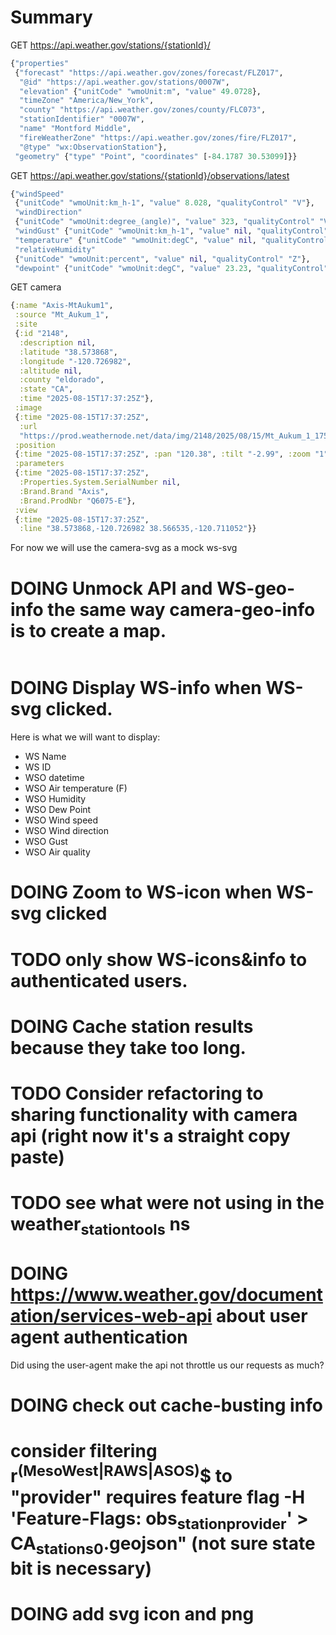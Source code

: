 * Summary

GET https://api.weather.gov/stations/{stationId}/
#+begin_src clojure
{"properties"
 {"forecast" "https://api.weather.gov/zones/forecast/FLZ017",
  "@id" "https://api.weather.gov/stations/0007W",
  "elevation" {"unitCode" "wmoUnit:m", "value" 49.0728},
  "timeZone" "America/New_York",
  "county" "https://api.weather.gov/zones/county/FLC073",
  "stationIdentifier" "0007W",
  "name" "Montford Middle",
  "fireWeatherZone" "https://api.weather.gov/zones/fire/FLZ017",
  "@type" "wx:ObservationStation"},
 "geometry" {"type" "Point", "coordinates" [-84.1787 30.53099]}}
#+end_src
GET https://api.weather.gov/stations/{stationId}/observations/latest
#+begin_src clojure
{"windSpeed"
 {"unitCode" "wmoUnit:km_h-1", "value" 8.028, "qualityControl" "V"},
 "windDirection"
 {"unitCode" "wmoUnit:degree_(angle)", "value" 323, "qualityControl" "V"},
 "windGust" {"unitCode" "wmoUnit:km_h-1", "value" nil, "qualityControl" "Z"},
 "temperature" {"unitCode" "wmoUnit:degC", "value" nil, "qualityControl" "Z"},
 "relativeHumidity"
 {"unitCode" "wmoUnit:percent", "value" nil, "qualityControl" "Z"},
 "dewpoint" {"unitCode" "wmoUnit:degC", "value" 23.23, "qualityControl" "V"}}
#+end_src
GET camera
#+begin_src clojure
{:name "Axis-MtAukum1",
 :source "Mt_Aukum_1",
 :site
 {:id "2148",
  :description nil,
  :latitude "38.573868",
  :longitude "-120.726982",
  :altitude nil,
  :county "eldorado",
  :state "CA",
  :time "2025-08-15T17:37:25Z"},
 :image
 {:time "2025-08-15T17:37:25Z",
  :url
  "https://prod.weathernode.net/data/img/2148/2025/08/15/Mt_Aukum_1_1755279445_8986.jpg"},
 :position
 {:time "2025-08-15T17:37:25Z", :pan "120.38", :tilt "-2.99", :zoom "1"},
 :parameters
 {:time "2025-08-15T17:37:25Z",
  :Properties.System.SerialNumber nil,
  :Brand.Brand "Axis",
  :Brand.ProdNbr "Q6075-E"},
 :view
 {:time "2025-08-15T17:37:25Z",
  :line "38.573868,-120.726982 38.566535,-120.711052"}}
#+end_src

For now we will use the camera-svg as a mock ws-svg

* DOING Unmock API and WS-geo-info the same way camera-geo-info is to create a map.

#+begin_src clojure

#+end_src

* DOING Display WS-info when WS-svg clicked.
Here is what we will want to display:
- WS Name
- WS ID
- WSO datetime
- WSO Air temperature (F)
- WSO Humidity
- WSO Dew Point
- WSO Wind speed
- WSO Wind direction
- WSO Gust
- WSO Air quality

* DOING Zoom to WS-icon when WS-svg clicked
* TODO only show WS-icons&info to authenticated users.
* DOING Cache station results because they take too long.
* TODO Consider refactoring to sharing functionality with camera api (right now it's a straight copy paste)
* TODO see what were not using in the weather_station_tools ns
* DOING https://www.weather.gov/documentation/services-web-api about user agent authentication
Did using the user-agent make the api not throttle us our requests as much?
* DOING check out cache-busting info
* consider filtering r^(MesoWest|RAWS|ASOS)$ to "provider" requires feature flag  -H 'Feature-Flags: obs_station_provider' > CA_stations_0.geojson" (not sure state bit is necessary)
* DOING add svg icon and png

#+end_src
